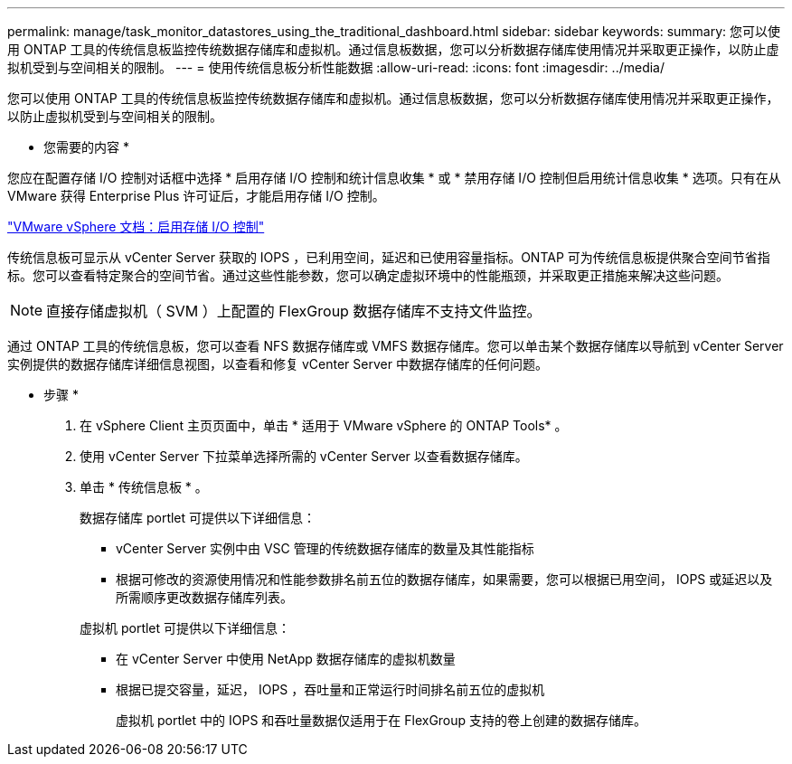 ---
permalink: manage/task_monitor_datastores_using_the_traditional_dashboard.html 
sidebar: sidebar 
keywords:  
summary: 您可以使用 ONTAP 工具的传统信息板监控传统数据存储库和虚拟机。通过信息板数据，您可以分析数据存储库使用情况并采取更正操作，以防止虚拟机受到与空间相关的限制。 
---
= 使用传统信息板分析性能数据
:allow-uri-read: 
:icons: font
:imagesdir: ../media/


[role="lead"]
您可以使用 ONTAP 工具的传统信息板监控传统数据存储库和虚拟机。通过信息板数据，您可以分析数据存储库使用情况并采取更正操作，以防止虚拟机受到与空间相关的限制。

* 您需要的内容 *

您应在配置存储 I/O 控制对话框中选择 * 启用存储 I/O 控制和统计信息收集 * 或 * 禁用存储 I/O 控制但启用统计信息收集 * 选项。只有在从 VMware 获得 Enterprise Plus 许可证后，才能启用存储 I/O 控制。

https://docs.vmware.com/en/VMware-vSphere/6.5/com.vmware.vsphere.resmgmt.doc/GUID-BB5D9BAB-9E0E-4204-A76A-54634CD8AD51.html["VMware vSphere 文档：启用存储 I/O 控制"]

传统信息板可显示从 vCenter Server 获取的 IOPS ，已利用空间，延迟和已使用容量指标。ONTAP 可为传统信息板提供聚合空间节省指标。您可以查看特定聚合的空间节省。通过这些性能参数，您可以确定虚拟环境中的性能瓶颈，并采取更正措施来解决这些问题。


NOTE: 直接存储虚拟机（ SVM ）上配置的 FlexGroup 数据存储库不支持文件监控。

通过 ONTAP 工具的传统信息板，您可以查看 NFS 数据存储库或 VMFS 数据存储库。您可以单击某个数据存储库以导航到 vCenter Server 实例提供的数据存储库详细信息视图，以查看和修复 vCenter Server 中数据存储库的任何问题。

* 步骤 *

. 在 vSphere Client 主页页面中，单击 * 适用于 VMware vSphere 的 ONTAP Tools* 。
. 使用 vCenter Server 下拉菜单选择所需的 vCenter Server 以查看数据存储库。
. 单击 * 传统信息板 * 。
+
数据存储库 portlet 可提供以下详细信息：

+
** vCenter Server 实例中由 VSC 管理的传统数据存储库的数量及其性能指标
** 根据可修改的资源使用情况和性能参数排名前五位的数据存储库，如果需要，您可以根据已用空间， IOPS 或延迟以及所需顺序更改数据存储库列表。


+
虚拟机 portlet 可提供以下详细信息：

+
** 在 vCenter Server 中使用 NetApp 数据存储库的虚拟机数量
** 根据已提交容量，延迟， IOPS ，吞吐量和正常运行时间排名前五位的虚拟机
+
虚拟机 portlet 中的 IOPS 和吞吐量数据仅适用于在 FlexGroup 支持的卷上创建的数据存储库。




